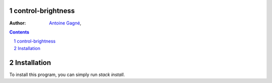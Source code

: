 control-brightness
==================

:Author:
    `Antoine Gagné <antoine.gagne.2@ulaval.ca>`_,

.. contents::
    :backlinks: none

.. sectnum::

Installation
============

To install this program, you can simply run `stack install`.
